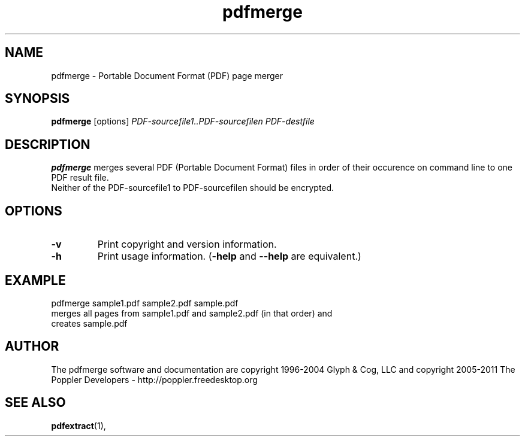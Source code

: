 .\" Copyright 2011 The Poppler Developers - http://poppler.freedesktop.org
.TH pdfmerge 1 "15 September 2011"
.SH NAME
pdfmerge \- Portable Document Format (PDF) page merger
.SH SYNOPSIS
.B pdfmerge
[options]
.I PDF-sourcefile1..PDF-sourcefilen PDF-destfile
.SH DESCRIPTION
.B pdfmerge
merges several PDF (Portable Document Format)  files in order of their occurence on command line to one PDF result file.
.TP
Neither of the PDF-sourcefile1 to PDF-sourcefilen should be encrypted.
.SH OPTIONS
.TP
.B \-v
Print copyright and version information.
.TP
.B \-h
Print usage information.
.RB ( \-help
and
.B \-\-help
are equivalent.)
.SH EXAMPLE
pdfmerge sample1.pdf sample2.pdf sample.pdf
.TP
merges all pages from sample1.pdf and sample2.pdf (in that order) and creates sample.pdf
.SH AUTHOR
The pdfmerge software and documentation are copyright 1996-2004 Glyph & Cog, LLC
and copyright 2005-2011 The Poppler Developers - http://poppler.freedesktop.org
.SH "SEE ALSO"
.BR pdfextract (1),
